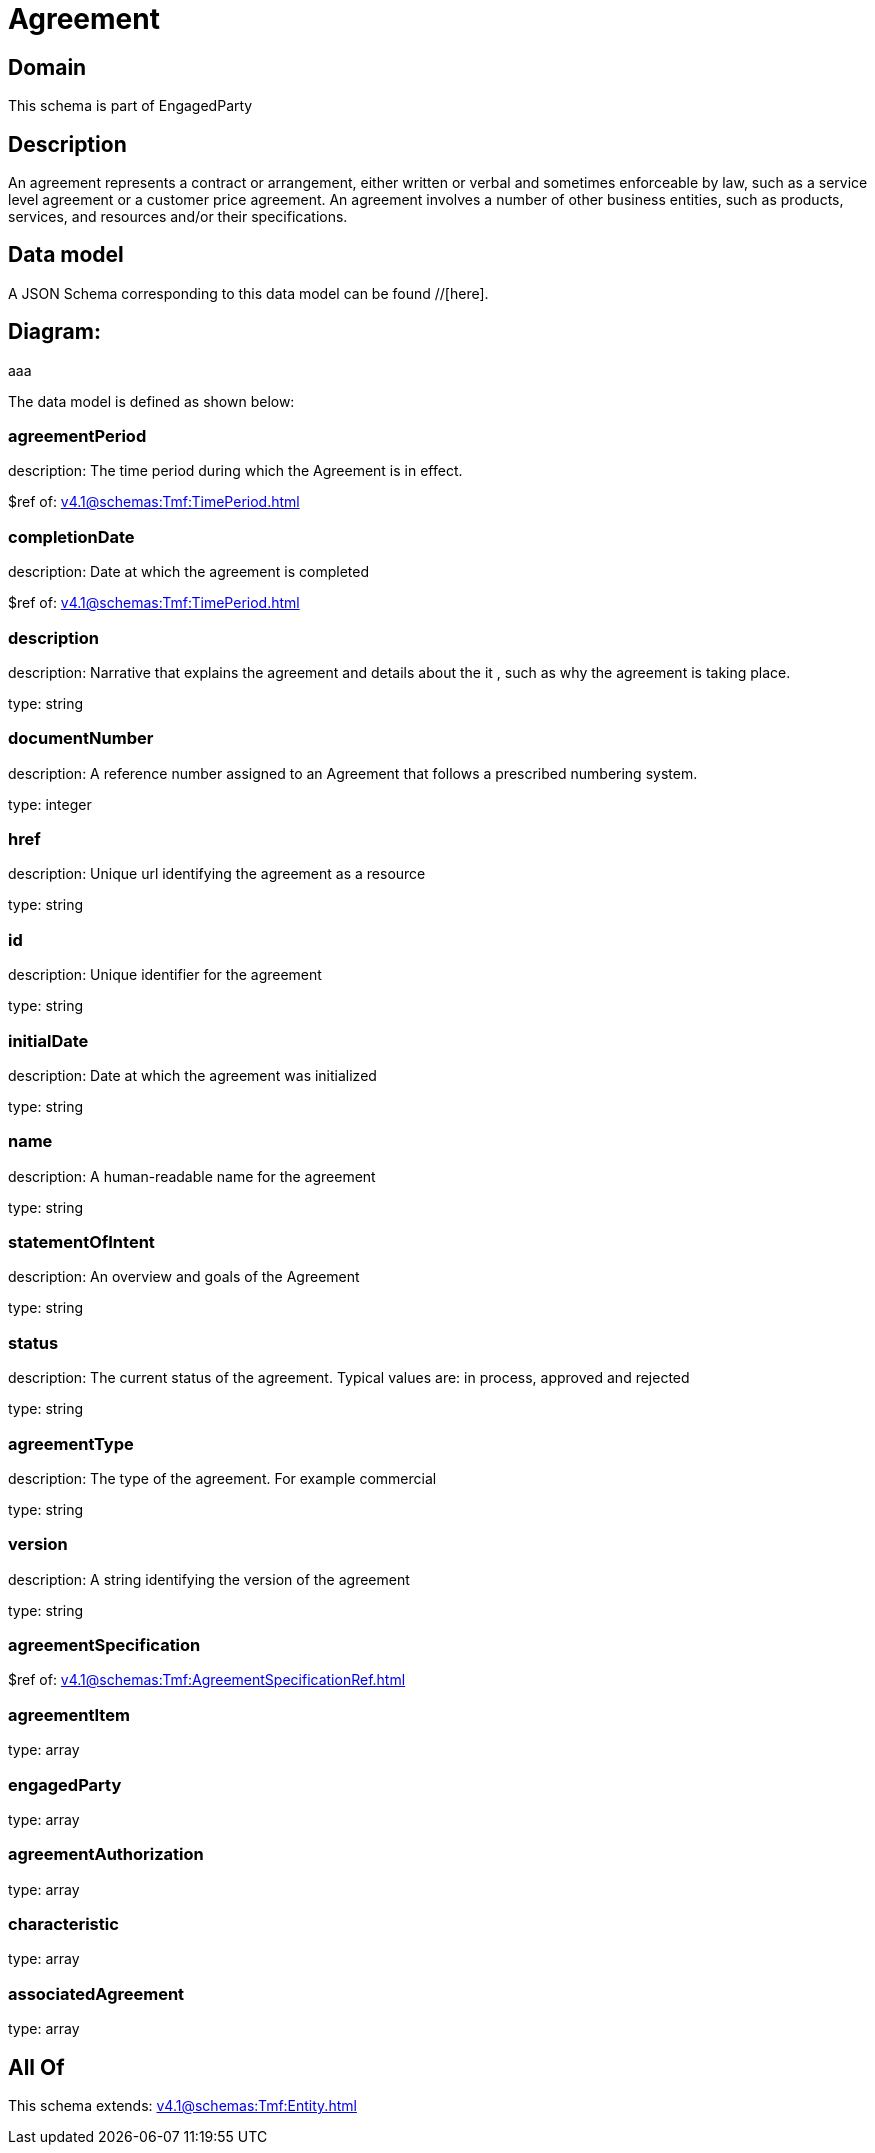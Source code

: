 = Agreement

[#domain]
== Domain

This schema is part of EngagedParty

[#description]
== Description
An agreement represents a contract or arrangement, either written or verbal and sometimes enforceable by law, such as a service level agreement or a customer price agreement. An agreement involves a number of other business entities, such as products, services, and resources and/or their specifications.


[#data_model]
== Data model

A JSON Schema corresponding to this data model can be found //[here].

== Diagram:
aaa

The data model is defined as shown below:


=== agreementPeriod
description: The time period during which the Agreement is in effect.

$ref of: xref:v4.1@schemas:Tmf:TimePeriod.adoc[]


=== completionDate
description: Date at which the agreement is completed

$ref of: xref:v4.1@schemas:Tmf:TimePeriod.adoc[]


=== description
description: Narrative that explains the agreement and details about the it , such as why the agreement is taking place.

type: string


=== documentNumber
description: A reference number assigned to an Agreement that follows a prescribed numbering system.

type: integer


=== href
description: Unique url identifying the agreement as a resource

type: string


=== id
description: Unique identifier for the agreement

type: string


=== initialDate
description: Date at which the agreement was initialized

type: string


=== name
description: A human-readable name for the agreement

type: string


=== statementOfIntent
description: An overview and goals of the Agreement

type: string


=== status
description: The current status of the agreement. Typical values are: in process, approved and rejected

type: string


=== agreementType
description: The type of the agreement. For example commercial

type: string


=== version
description: A string identifying the version of the agreement

type: string


=== agreementSpecification
$ref of: xref:v4.1@schemas:Tmf:AgreementSpecificationRef.adoc[]


=== agreementItem
type: array


=== engagedParty
type: array


=== agreementAuthorization
type: array


=== characteristic
type: array


=== associatedAgreement
type: array


[#all_of]
== All Of

This schema extends: xref:v4.1@schemas:Tmf:Entity.adoc[]
